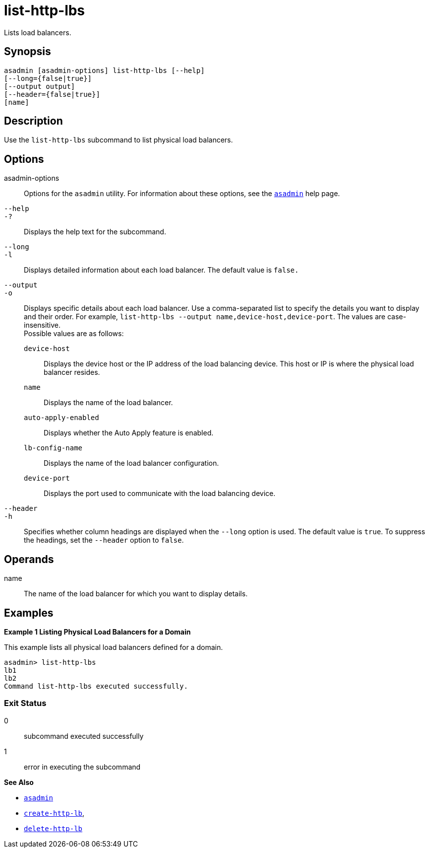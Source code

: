 [[list-http-lbs]]
= list-http-lbs

Lists load balancers.

[[synopsis]]
== Synopsis

[source,shell]
----
asadmin [asadmin-options] list-http-lbs [--help]
[--long={false|true}]
[--output output]
[--header={false|true}]
[name]
----

[[description]]
== Description

Use the `list-http-lbs` subcommand to list physical load balancers.

[[options]]
== Options

asadmin-options::
  Options for the `asadmin` utility. For information about these options, see the xref:asadmin.adoc#asadmin-1m[`asadmin`] help page.
`--help`::
`-?`::
  Displays the help text for the subcommand.
`--long`::
`-l`::
  Displays detailed information about each load balancer. The default value is `false.`
`--output`::
`-o`::
  Displays specific details about each load balancer. Use a comma-separated list to specify the details you want to display and their order. For example, `list-http-lbs --output name,device-host,device-port`. The values are case-insensitive. +
  Possible values are as follows: +
  `device-host`;;
    Displays the device host or the IP address of the load balancing device. This host or IP is where the physical load balancer resides.
  `name`;;
    Displays the name of the load balancer.
  `auto-apply-enabled`;;
    Displays whether the Auto Apply feature is enabled.
  `lb-config-name`;;
    Displays the name of the load balancer configuration.
  `device-port`;;
    Displays the port used to communicate with the load balancing device.
`--header`::
`-h`::
  Specifies whether column headings are displayed when the `--long` option is used. The default value is `true`. To suppress the headings, set the `--header` option to `false`.

[[operands]]
== Operands

name::
  The name of the load balancer for which you want to display details.

[[examples]]
== Examples

[[example-1]]

*Example 1 Listing Physical Load Balancers for a Domain*

This example lists all physical load balancers defined for a domain.

[source,shell]
----
asadmin> list-http-lbs
lb1
lb2
Command list-http-lbs executed successfully.
----

[[exit-status]]
=== Exit Status

0::
  subcommand executed successfully
1::
  error in executing the subcommand

*See Also*

* xref:asadmin.adoc#asadmin-1m[`asadmin`]
* xref:create-http-lb.adoc#create-http-lb[`create-http-lb`],
* xref:delete-http-lb.adoc#delete-http-lb[`delete-http-lb`]